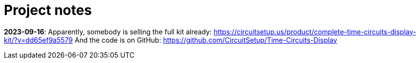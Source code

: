 = Project notes

*2023-09-16*: Apparently, somebody is selling the full kit already: https://circuitsetup.us/product/complete-time-circuits-display-kit/?v=dd65ef9a5579
And the code is on GitHub: https://github.com/CircuitSetup/Time-Circuits-Display


